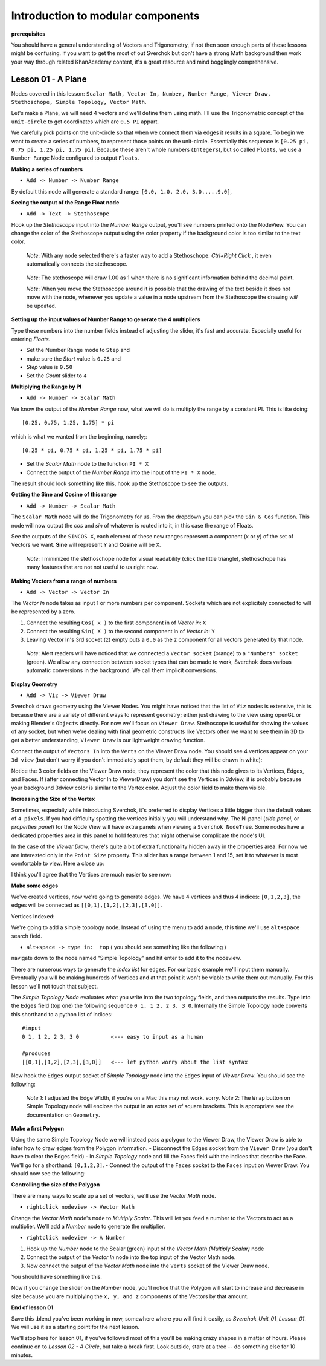 **********************************
Introduction to modular components
**********************************

**prerequisites**

You should have a general understanding of Vectors and Trigonometry, if not then soon enough parts of these lessons might be confusing. If you want to get the most of out Sverchok but don't have a strong Math background then work your way through related KhanAcademy content, it's a great resource and mind bogglingly comprehensive.

Lesson 01 - A Plane
-------------------

Nodes covered in this lesson: ``Scalar Math, Vector In, Number, Number Range, Viewer Draw, Stethoschope, Simple Topology, Vector Math``. 

Let's make a Plane, we will need 4 vectors and we'll define them using math. I'll use the Trigonometric concept of the ``unit-circle`` to get coordinates which are ``0.5 PI`` appart. 

.. image:: https://cloud.githubusercontent.com/assets/619340/5426922/20290ef0-837b-11e4-9863-8a0a586aed7d.png

We carefully pick points on the unit-circle so that when we connect them via edges it results in a square. To begin we want to create a series of numbers, to represent those points on the unit-circle. Essentially this sequence is ``[0.25 pi, 0.75 pi, 1.25 pi, 1.75 pi]``. Because these aren't whole numbers (``Integers``), but so called ``Floats``, we use a ``Number Range`` Node configured to output ``Floats``.

**Making a series of numbers**

-  ``Add -> Number -> Number Range``

|number_range|

By default this node will generate a standard range: ``[0.0, 1.0, 2.0, 3.0.....9.0]``,

**Seeing the output of the Range Float node**

-  ``Add -> Text -> Stethoscope``  

Hook up the `Stethoscope` input into the `Number Range` output, you'll see numbers printed onto the NodeView. You can change the color of the Stethoscope output using the color property if the background color is too similar to the text color.

   *Note*: With any node selected there's a faster way to add a Stethoschope: `Ctrl+Right Click` , it even automatically connects the stethoscope.

|num_range_and_stethoscope_default|

   *Note*: The stethoscope will draw 1.00 as 1 when there is no significant information behind the decimal point.

   *Note*: When you move the Stethoscope around it is possible that the drawing of the text beside it does not move with the node, whenever you update a value in a node upstream from the Stethoscope the drawing *will* be updated.

**Setting up the input values of Number Range to generate the 4 multipliers**

Type these numbers into the number fields instead of adjusting the slider, it's fast and accurate. Especially useful for entering *Floats*.

- Set the Number Range mode to ``Step`` and 
- make sure the *Start* value is ``0.25`` and 
- *Step* value is ``0.50``
- Set the *Count* slider to ``4``

|num_range_and_stethoscope|

**Multiplying the Range by PI**

-  ``Add -> Number -> Scalar Math`` 

We know the output of the *Number Range* now, what we will do is multiply the range by a constant PI. This is like doing::

   [0.25, 0.75, 1.25, 1.75] * pi

which is what we wanted from the beginning, namely;::

   [0.25 * pi, 0.75 * pi, 1.25 * pi, 1.75 * pi]

- Set the *Scalar Math* node to the function ``PI * X`` 
- Connect the output of the *Number Range* into the input of the ``PI * X`` node.

The result should look something like this, hook up the Stethoscope to see the outputs.

|pi_times_xrange|

**Getting the Sine and Cosine of this range**

-  ``Add -> Number -> Scalar Math``

The ``Scalar Math`` node will do the Trigonometry for us. From the dropdown you can pick the ``Sin & Cos`` function. This node will now output the *cos* and *sin* of whatever is routed into it, in this case the range of Floats.

|sincos_img1|

See the outputs of the ``SINCOS X``, each element of these new ranges represent a component (x or y) of the set of Vectors we want. **Sine** will represent ``Y`` and **Cosine** will be ``X``. 

   *Note*: I minimized the stethoschope node for visual readability (click the little triangle), stethoschope has many features that are not not useful to us right now.

**Making Vectors from a range of numbers**

- ``Add -> Vector -> Vector In``

The `Vector In` node takes as input 1 or more numbers per component. Sockets which are not explicitely connected to will be represented by a zero. 

1) Connect the resulting ``Cos( x )`` to the first component in of *Vector in*: ``X``
2) Connect the resulting ``Sin( X )`` to the second component in of *Vector in*: ``Y``
3) Leaving Vector In's 3rd socket (``z``) empty puts a ``0.0`` as the ``z`` component for all vectors generated by that node.

  *Note*: Alert readers will have noticed that we connected a ``Vector socket`` (orange) to a ``"Numbers" socket`` (green). We allow any connection between socket types that can be made to work, Sverchok does various automatic conversions in the background. We call them implicit conversions.

|sincos_img2|

**Display Geometry**

- ``Add -> Viz -> Viewer Draw``

Sverchok draws geometry using the Viewer Nodes. You might have noticed that the list of ``Viz`` nodes is extensive, this is because there are a variety of different ways to represent geometry; either just drawing to the view using openGL or making Blender's ``Objects`` directly. For now we'll focus on ``Viewer Draw``. Stethoscope is useful for showing the values of any socket, but when we're dealing with final geometric constructs like Vectors often we want to see them in 3D to get a better understanding, ``Viewer Draw`` is our lightweight drawing function.

Connect the output of ``Vectors In`` into the ``Verts`` on the Viewer Draw node. You should see 4 vertices appear on your ``3d view`` (but don't worry if you don't immediately spot them, by default they will be drawn in white):

|first_vdmk3|

Notice the 3 color fields on the Viewer Draw node, they represent the color that this node gives to its Vertices, Edges, and Faces. If (after connecting Vector In to ViewerDraw) you don't see the Vertices in 3dview, it is probably because your background 3dview color is similar to the Vertex color. Adjust the color field to make them visible.

**Increasing the Size of the Vertex**

Sometimes, especially while introducing Sverchok, it's preferred to display Vertices a little bigger than the default values of ``4 pixels``. If you had difficulty spotting the vertices initially you will understand why. The N-panel (`side panel`, or `properties panel`) for the Node View will have extra panels when viewing a ``Sverchok NodeTree``. Some nodes have a dedicated properties area in this panel to hold features that might otherwise complicate the node's UI.

|vdmk3_npanel|

In the case of the `Viewer Draw`, there's quite a bit of extra functionality hidden away in the properties area. For now we are interested only in the ``Point Size`` property. This slider has a range between 1 and 15, set it to whatever is most comfortable to view. Here a close up:

|closeup|

I think you'll agree that the Vertices are much easier to see now:

|second_vdmk3|

**Make some edges**

We've created vertices, now we're going to generate edges. We have 4 vertices and thus 4 indices: ``[0,1,2,3]``, the edges will be connected as ``[[0,1],[1,2],[2,3],[3,0]]``.

Vertices Indexed: 

.. image:: https://cloud.githubusercontent.com/assets/619340/5428066/f9445494-83b5-11e4-9b3b-6294d732fa00.png

We're going to add a simple topology node. Instead of using the menu to add a node, this time we'll use ``alt+space`` search field.

- ``alt+space -> type in:  top``  ( you should see something like the following )

|alt_search|

navigate down to the node named "Simple Topology" and hit enter to add it to the nodeview.

There are numerous ways to generate the *index list* for ``edges``. For our basic example we'll input them manually. Eventually you will be making hundreds of Vertices and at that point it won't be viable to write them out manually. For this lesson we'll not touch that subject.

The *Simple Topology Node* evaluates what you write into the two topology fields, and then outputs the results. Type into the ``Edges`` field (top one) the following sequence ``0 1, 1 2, 2 3, 3 0``. Internally the Simple Topology node converts this shorthand to a python list of indices::

    #input
    0 1, 1 2, 2 3, 3 0          <--- easy to input as a human

    #produces
    [[0,1],[1,2],[2,3],[3,0]]   <--- let python worry about the list syntax


Now hook the ``Edges`` output socket of *Simple Topology* node into the ``Edges`` input of *Viewer Draw*. You should see the following:

|edges_first|

  *Note 1*: I adjusted the Edge Width, if you're on a Mac this may not work. sorry. 
  *Note 2*: The ``Wrap`` button on Simple Topology node will enclose the output in an extra set of square brackets. This is appropriate see the documentation on ``Geometry``. 

**Make a first Polygon**

Using the same Simple Topology Node we will instead pass a polygon to the Viewer Draw, the Viewer Draw is able to infer how to draw edges from the Polygon information. 
- Disconnect the ``Edges`` socket from the ``Viewer Draw`` (you don't have to clear the Edges field)
- In *Simple Topology* node and fill the Faces field with the indices that describe the Face. We'll go for a shorthand: ``[0,1,2,3]``. 
- Connect the output of the ``Faces`` socket to the ``Faces`` input on Viewer Draw. You should now see the following:

|first_face|

**Controlling the size of the Polygon**

There are many ways to scale up a set of vectors, we'll use the *Vector Math* node.

- ``rightclick nodeview -> Vector Math``

Change the `Vector Math` node's ``mode`` to `Multiply Scalar`. This will let you feed a number to the Vectors to act as a multiplier. We'll add a *Number* node to generate the multiplier. 

- ``rightclick nodeview -> A Number``

1) Hook up the *Number* node to the Scalar (green) input of the `Vector Math (Multiply Scalar)` node
2) Connect the output of the `Vector In` node into the top input of the Vector Math node. 
3) Now connect the output of the `Vector Math` node into the ``Verts`` socket of the Viewer Draw node.

You should have something like this. 

|final_image|

Now if you change the slider on the *Number* node, you'll notice that the Polygon will start to increase and decrease in size because you are multiplying the ``x, y, and z`` components of the Vectors by that amount.

**End of lesson 01**

Save this .blend you've been working in now, somewhere where you will find it easily, as `Sverchok_Unit_01_Lesson_01`. We will use it as a starting point for the next lesson.

We'll stop here for lesson 01, if you've followed most of this you'll be making crazy shapes in a matter of hours. Please continue on to `Lesson 02 - A Circle`, but take a break first. Look outside, stare at a tree -- do something else for 10 minutes.


.. |number_range| image:: https://user-images.githubusercontent.com/619340/81541992-40bf7500-9374-11ea-82ce-4e5b1bbffb7a.png
.. |num_range_and_stethoscope_default| image:: https://user-images.githubusercontent.com/619340/81544402-c5f85900-9377-11ea-8a88-d13b3a9d00ce.png
.. |num_range_and_stethoscope| image:: https://user-images.githubusercontent.com/619340/81544544-f93ae800-9377-11ea-8789-fda3e2fb2500.png
.. |final_image| image:: https://user-images.githubusercontent.com/619340/81545437-2b007e80-9379-11ea-8af0-08a16f35060a.png
.. |pi_times_xrange| image:: https://user-images.githubusercontent.com/619340/81560341-850d3e00-9391-11ea-87f9-6f3b551ebeb9.png
.. |sincos_img1| image:: https://user-images.githubusercontent.com/619340/81560667-2a281680-9392-11ea-8223-29b9e09d01f7.png
.. |sincos_img2| image:: https://user-images.githubusercontent.com/619340/81565850-4def5a80-939a-11ea-9bc9-62c59414027c.png
.. |first_vdmk3| image:: https://user-images.githubusercontent.com/619340/81577343-95c9ae00-93a9-11ea-98a4-565d18cddb73.png
.. |second_vdmk3| image:: https://user-images.githubusercontent.com/619340/81568926-c48e5700-939e-11ea-84c0-72a884369054.png
.. |vdmk3_npanel| image:: https://user-images.githubusercontent.com/619340/81578234-ccec8f00-93aa-11ea-986a-b42949019e79.png
.. |closeup| image:: https://user-images.githubusercontent.com/619340/81578680-6ddb4a00-93ab-11ea-99b4-2512585adb35.png
.. |alt_search| image:: https://user-images.githubusercontent.com/619340/81579054-f1953680-93ab-11ea-86b3-a1ca585d511d.png
.. |edges_first| image:: https://user-images.githubusercontent.com/619340/81580514-d5929480-93ad-11ea-9ecf-9a7d5abf4be3.png
.. |first_face| image:: https://user-images.githubusercontent.com/619340/81581935-b3017b00-93af-11ea-850e-55207de956f7.png